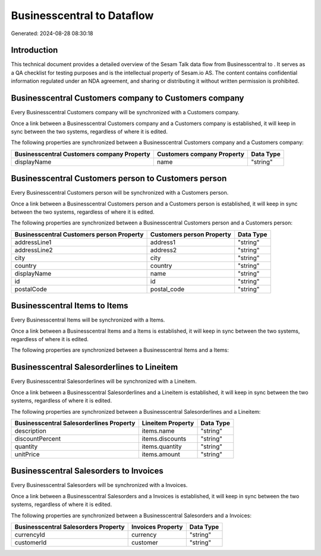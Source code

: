 ============================
Businesscentral to  Dataflow
============================

Generated: 2024-08-28 08:30:18

Introduction
------------

This technical document provides a detailed overview of the Sesam Talk data flow from Businesscentral to . It serves as a QA checklist for testing purposes and is the intellectual property of Sesam.io AS. The content contains confidential information regulated under an NDA agreement, and sharing or distributing it without written permission is prohibited.

Businesscentral Customers company to  Customers company
-------------------------------------------------------
Every Businesscentral Customers company will be synchronized with a  Customers company.

Once a link between a Businesscentral Customers company and a  Customers company is established, it will keep in sync between the two systems, regardless of where it is edited.

The following properties are synchronized between a Businesscentral Customers company and a  Customers company:

.. list-table::
   :header-rows: 1

   * - Businesscentral Customers company Property
     -  Customers company Property
     -  Data Type
   * - displayName
     - name
     - "string"


Businesscentral Customers person to  Customers person
-----------------------------------------------------
Every Businesscentral Customers person will be synchronized with a  Customers person.

Once a link between a Businesscentral Customers person and a  Customers person is established, it will keep in sync between the two systems, regardless of where it is edited.

The following properties are synchronized between a Businesscentral Customers person and a  Customers person:

.. list-table::
   :header-rows: 1

   * - Businesscentral Customers person Property
     -  Customers person Property
     -  Data Type
   * - addressLine1
     - address1
     - "string"
   * - addressLine2
     - address2
     - "string"
   * - city
     - city
     - "string"
   * - country
     - country
     - "string"
   * - displayName
     - name
     - "string"
   * - id
     - id
     - "string"
   * - postalCode
     - postal_code
     - "string"


Businesscentral Items to  Items
-------------------------------
Every Businesscentral Items will be synchronized with a  Items.

Once a link between a Businesscentral Items and a  Items is established, it will keep in sync between the two systems, regardless of where it is edited.

The following properties are synchronized between a Businesscentral Items and a  Items:

.. list-table::
   :header-rows: 1

   * - Businesscentral Items Property
     -  Items Property
     -  Data Type


Businesscentral Salesorderlines to  Lineitem
--------------------------------------------
Every Businesscentral Salesorderlines will be synchronized with a  Lineitem.

Once a link between a Businesscentral Salesorderlines and a  Lineitem is established, it will keep in sync between the two systems, regardless of where it is edited.

The following properties are synchronized between a Businesscentral Salesorderlines and a  Lineitem:

.. list-table::
   :header-rows: 1

   * - Businesscentral Salesorderlines Property
     -  Lineitem Property
     -  Data Type
   * - description
     - items.name
     - "string"
   * - discountPercent
     - items.discounts
     - "string"
   * - quantity
     - items.quantity
     - "string"
   * - unitPrice
     - items.amount
     - "string"


Businesscentral Salesorders to  Invoices
----------------------------------------
Every Businesscentral Salesorders will be synchronized with a  Invoices.

Once a link between a Businesscentral Salesorders and a  Invoices is established, it will keep in sync between the two systems, regardless of where it is edited.

The following properties are synchronized between a Businesscentral Salesorders and a  Invoices:

.. list-table::
   :header-rows: 1

   * - Businesscentral Salesorders Property
     -  Invoices Property
     -  Data Type
   * - currencyId
     - currency
     - "string"
   * - customerId
     - customer
     - "string"

